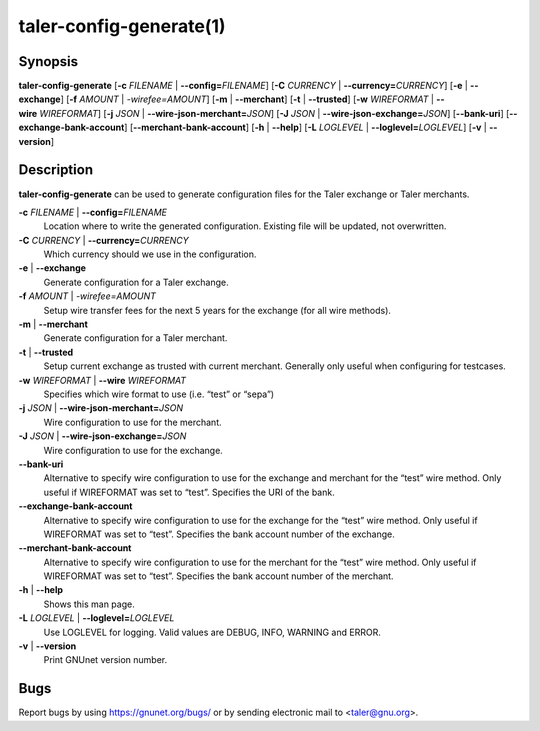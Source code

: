 taler-config-generate(1)
########################

.. only:: html

   Name
   ====

   **taler-config-generate** - tool to simplify Taler configuration
   generation

Synopsis
========

**taler-config-generate**
[**-c** *FILENAME* | **--config=**\ ‌\ *FILENAME*]
[**-C** *CURRENCY* | **--currency=**\ ‌\ *CURRENCY*]
[**-e** | **--exchange**] [**-f** *AMOUNT* | *-wirefee=*\ ‌\ *AMOUNT*]
[**-m** | **--merchant**] [**-t** | **--trusted**]
[**-w** *WIREFORMAT* | **--wire** *WIREFORMAT*]
[**-j** *JSON* | **--wire-json-merchant=**\ ‌\ *JSON*]
[**-J** *JSON* | **--wire-json-exchange=**\ ‌\ *JSON*] [**--bank-uri**]
[**--exchange-bank-account**] [**--merchant-bank-account**]
[**-h** | **--help**]
[**-L** *LOGLEVEL* | **--loglevel=**\ ‌\ *LOGLEVEL*]
[**-v** | **--version**]

Description
===========

**taler-config-generate** can be used to generate configuration files
for the Taler exchange or Taler merchants.

**-c** *FILENAME* \| **--config=**\ ‌\ *FILENAME*
   Location where to write the generated configuration. Existing file
   will be updated, not overwritten.

**-C** *CURRENCY* \| **--currency=**\ ‌\ *CURRENCY*
   Which currency should we use in the configuration.

**-e** \| **--exchange**
   Generate configuration for a Taler exchange.

**-f** *AMOUNT* \| *-wirefee=*\ ‌\ *AMOUNT*
   Setup wire transfer fees for the next 5 years for the exchange (for
   all wire methods).

**-m** \| **--merchant**
   Generate configuration for a Taler merchant.

**-t** \| **--trusted**
   Setup current exchange as trusted with current merchant. Generally
   only useful when configuring for testcases.

**-w** *WIREFORMAT* \| **--wire** *WIREFORMAT*
   Specifies which wire format to use (i.e. “test” or “sepa”)

**-j** *JSON* \| **--wire-json-merchant=**\ ‌\ *JSON*
   Wire configuration to use for the merchant.

**-J** *JSON* \| **--wire-json-exchange=**\ ‌\ *JSON*
   Wire configuration to use for the exchange.

**--bank-uri**
   Alternative to specify wire configuration to use for the exchange and
   merchant for the “test” wire method. Only useful if WIREFORMAT was
   set to “test”. Specifies the URI of the bank.

**--exchange-bank-account**
   Alternative to specify wire configuration to use for the exchange for
   the “test” wire method. Only useful if WIREFORMAT was set to “test”.
   Specifies the bank account number of the exchange.

**--merchant-bank-account**
   Alternative to specify wire configuration to use for the merchant for
   the “test” wire method. Only useful if WIREFORMAT was set to “test”.
   Specifies the bank account number of the merchant.

**-h** \| **--help**
   Shows this man page.

**-L** *LOGLEVEL* \| **--loglevel=**\ ‌\ *LOGLEVEL*
   Use LOGLEVEL for logging. Valid values are DEBUG, INFO, WARNING and
   ERROR.

**-v** \| **--version**
   Print GNUnet version number.

Bugs
====

Report bugs by using https://gnunet.org/bugs/ or by sending electronic
mail to <taler@gnu.org>.
